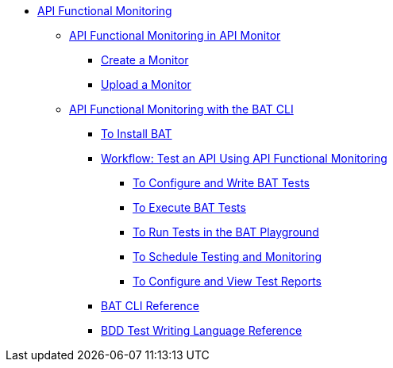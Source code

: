// TOC File
* link:/api-functional-monitoring/[API Functional Monitoring]
** link:/api-functional-monitoring/afm-in-anypoint-platform[API Functional Monitoring in API Monitor]
*** link:/api-functional-monitoring/afm-create-monitor[Create a Monitor]
*** link:/api-functional-monitoring/afm-upload-monitor[Upload a Monitor]
** link:/api-functional-monitoring/bat-top[API Functional Monitoring with the BAT CLI]
*** link:/api-functional-monitoring/bat-install-task[To Install BAT]
*** link:/api-functional-monitoring/bat-workflow-test[Workflow: Test an API Using API Functional Monitoring]
**** link:/api-functional-monitoring/bat-write-tests-task[To Configure and Write BAT Tests]
**** link:/api-functional-monitoring/bat-execute-task[To Execute BAT Tests]
**** link:/api-functional-monitoring/bat-playground-task[To Run Tests in the BAT Playground]
**** link:/api-functional-monitoring/bat-schedule-test-task[To Schedule Testing and Monitoring]
**** link:/api-functional-monitoring/bat-reporting-task[To Configure and View Test Reports]
*** link:/api-functional-monitoring/bat-command-reference[BAT CLI Reference]
*** link:/api-functional-monitoring/bat-bdd-reference[BDD Test Writing Language Reference]
